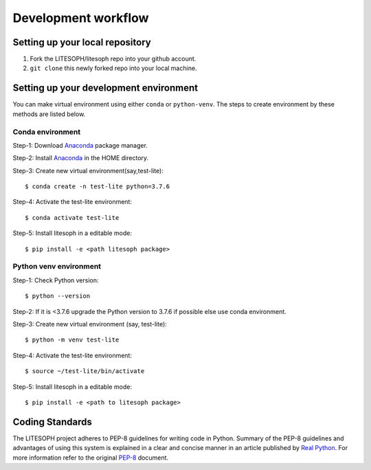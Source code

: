 .. _development_workflow:

====================
Development workflow
====================


Setting up your local repository
================================

1. Fork the LITESOPH/litesoph repo into your github account.

2. ``git clone`` this newly forked repo into your local machine.


Setting up your development environment
=======================================

You can make virtual environment using either ``conda`` or ``python-venv``.
The steps to create environment by these methods are listed below.

Conda environment
^^^^^^^^^^^^^^^^^^
Step-1: Download Anaconda_ package manager.

Step-2: Install Anaconda_ in the HOME directory.

Step-3: Create new virtual environment(say,test-lite):: 

 $ conda create -n test-lite python=3.7.6

Step-4: Activate the test-lite environment:: 

 $ conda activate test-lite

Step-5: Install litesoph in a editable mode:: 

 $ pip install -e <path litesoph package>

Python venv environment
^^^^^^^^^^^^^^^^^^^^^^^
Step-1: Check Python version::

 $ python --version

Step-2: If it is <3.7.6 upgrade the Python version to 3.7.6 if possible else use conda environment.

Step-3: Create new virtual environment (say, test-lite)::

 $ python -m venv test-lite

Step-4: Activate the test-lite environment::

 $ source ~/test-lite/bin/activate

Step-5: Install litesoph in a editable mode:: 

 $ pip install -e <path to litesoph package>


Coding Standards
================
The LITESOPH project adheres to PEP-8 guidelines for writing code in Python. 
Summary of the PEP-8 guidelines and advantages of using this system is explained 
in a clear and concise manner in an article published by `Real Python <https://realpython.com/python-pep8/>`_. 
For more information refer to the original  `PEP-8 <https://www.python.org/dev/peps/pep-0008/>`_ document.

.. _Anaconda : https://docs.anaconda.com/anaconda/install/linux/


